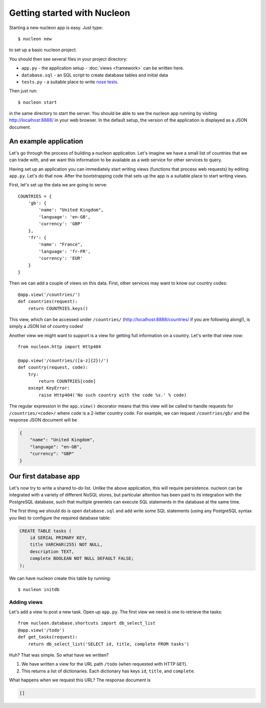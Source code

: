 Getting started with Nucleon
============================

Starting a new nucleon app is easy. Just type::

    $ nucleon new

to set up a basic nucleon project.

You should then see several files in your project directory:

* ``app.py`` - the application setup - :doc:`views <framework>` can be written here.
* ``database.sql`` - an SQL script to create database tables and initial data
* ``tests.py`` - a suitable place to write `nose tests`_.

Then just run::

    $ nucleon start

in the same directory to start the server. You should be able to see the
nucleon app running by visiting http://localhost:8888/ in your web browser. In
the default setup, the version of the application is displayed as a JSON
document.

.. _`nose tests`: http://readthedocs.org/docs/nose/en/latest/

An example application
----------------------

Let's go through the process of building a nucleon application. Let's imagine
we have a small list of countries that we can trade with, and we want this
information to be available as a web service for other services to query.

Having set up an application you can immediately start writing views (functions
that process web requests) by editing ``app.py``.  Let's do that now. After the
bootstrapping code that sets up the app is a suitable place to start writing
views.

First, let's set up the data we are going to serve::

    COUNTRIES = {
        'gb': {
            'name': "United Kingdom",
            'language': 'en-GB',
            'currency': 'GBP'
        },
        'fr': {
            'name': "France",
            'language': 'fr-FR',
            'currency': 'EUR'
        }
    }

Then we can add a couple of views on this data. First, other services may want
to know our country codes::

    @app.view('/countries/')
    def countries(request):
        return COUNTRIES.keys()

This view, which can be accessed under ``/countries/``
(http://localhost:8888/countries/ if you are following along!), is simply a
JSON list of country codes!

Another view we might want to support is a view for getting full information on
a country. Let's write that view now::

    from nucleon.http import Http404

    @app.view('/countries/([a-z]{2})/')
    def country(request, code):
        try:
            return COUNTRIES[code]
        except KeyError:
            raise Http404('No such country with the code %s.' % code)

The regular expression in the ``app.view()`` decorator means that this view will
be called to handle requests for ``/countries/<code>/`` where ``code`` is a 2-letter
country code. For example, we can request ``/countries/gb/`` and the response JSON document will be

.. code-block:: javascript

    {
        "name": "United Kingdom",
        "language": "en-GB",
        "currency": "GBP"
    }

Our first database app
----------------------

Let's now try to write a shared to-do list. Unlike the above application, this
will require persistence. nucleon can be integrated with a variety of different
NoSQL stores, but particular attention has been paid to its integration with
the PostgreSQL database, such that multiple greenlets can execute SQL statements
in the database at the same time.

The first thing we should do is open ``database.sql`` and add write some SQL
statements (using any PostgreSQL syntax you like) to configure the required
database table:

.. code-block:: sql

   CREATE TABLE tasks (
       id SERIAL PRIMARY KEY,
       title VARCHAR(255) NOT NULL,
       description TEXT,
       complete BOOLEAN NOT NULL DEFAULT FALSE;
   );

We can have nucleon create this table by running::

    $ nucleon initdb

Adding views
''''''''''''

Let's add a view to post a new task. Open up ``app.py``. The first view we need
is one to retrieve the tasks::

    from nucleon.database.shortcuts import db_select_list
    @app.view('/todo')
    def get_tasks(request):
        return db_select_list('SELECT id, title, complete FROM tasks')

Huh? That was simple. So what have we written?

1. We have written a view for the URL path ``/todo`` (when requested with HTTP
   ``GET``).
2. This returns a list of dictionaries. Each dictionary has keys ``id``,
   ``title``, and ``complete``.

What happens when we request this URL? The response document is

.. code-block:: javascript

    []
